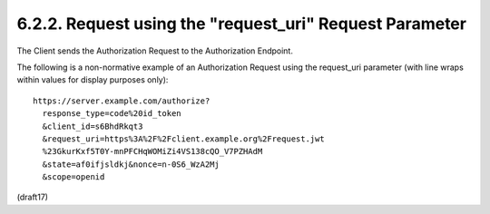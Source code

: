 6.2.2.  Request using the "request_uri" Request Parameter
^^^^^^^^^^^^^^^^^^^^^^^^^^^^^^^^^^^^^^^^^^^^^^^^^^^^^^^^^^^^^^^^^^^^^^^^^^^^^^^^

The Client sends the Authorization Request 
to the Authorization Endpoint.

The following is a non-normative example of an Authorization Request 
using the request_uri parameter 
(with line wraps within values for display purposes only):

::

  https://server.example.com/authorize?
    response_type=code%20id_token
    &client_id=s6BhdRkqt3
    &request_uri=https%3A%2F%2Fclient.example.org%2Frequest.jwt
    %23GkurKxf5T0Y-mnPFCHqWOMiZi4VS138cQO_V7PZHAdM
    &state=af0ifjsldkj&nonce=n-0S6_WzA2Mj
    &scope=openid

(draft17)
